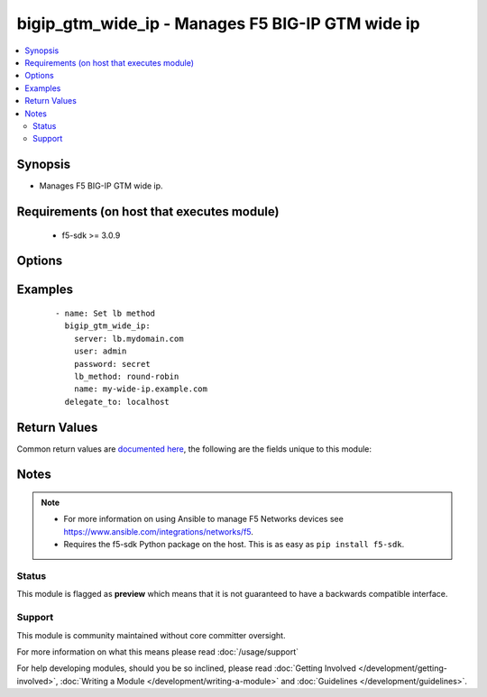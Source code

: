 .. _bigip_gtm_wide_ip:


bigip_gtm_wide_ip - Manages F5 BIG-IP GTM wide ip
+++++++++++++++++++++++++++++++++++++++++++++++++

.. versionadded:: 2.0


.. contents::
   :local:
   :depth: 2


Synopsis
--------

* Manages F5 BIG-IP GTM wide ip.


Requirements (on host that executes module)
-------------------------------------------

  * f5-sdk >= 3.0.9


Options
-------

.. raw:: html

    <table border=1 cellpadding=4>
    <tr>
    <th class="head">parameter</th>
    <th class="head">required</th>
    <th class="head">default</th>
    <th class="head">choices</th>
    <th class="head">comments</th>
    </tr>
                <tr><td>name<br/><div style="font-size: small;"></div></td>
    <td>yes</td>
    <td></td>
        <td></td>
        <td><div>Wide IP name. This name must be formatted as a fully qualified domain name (FQDN). You can also use the alias <code>wide_ip</code> but this is deprecated and will be removed in a future Ansible version.</div></br>
    <div style="font-size: small;">aliases: wide_ip<div>        </td></tr>
                <tr><td>partition<br/><div style="font-size: small;"> (added in 2.5)</div></td>
    <td>no</td>
    <td>Common</td>
        <td></td>
        <td><div>Device partition to manage resources on.</div>        </td></tr>
                <tr><td>password<br/><div style="font-size: small;"></div></td>
    <td>yes</td>
    <td></td>
        <td></td>
        <td><div>The password for the user account used to connect to the BIG-IP. You can omit this option if the environment variable <code>F5_PASSWORD</code> is set.</div></br>
    <div style="font-size: small;">aliases: pass, pwd<div>        </td></tr>
                <tr><td>pool_lb_method<br/><div style="font-size: small;"> (added in 2.5)</div></td>
    <td>yes</td>
    <td></td>
        <td><ul><li>round-robin</li><li>ratio</li><li>topology</li><li>global-availability</li></ul></td>
        <td><div>Specifies the load balancing method used to select a pool in this wide IP. This setting is relevant only when multiple pools are configured for a wide IP.</div></br>
    <div style="font-size: small;">aliases: lb_method<div>        </td></tr>
                <tr><td rowspan="2">pools<br/><div style="font-size: small;"> (added in 2.5)</div></td>
    <td>no</td>
    <td></td><td></td>
    <td> <div>The pools that you want associated with the Wide IP.</div><div>If <code>ratio</code> is not provided when creating a new Wide IP, it will default to 1.</div>    </tr>
    <tr>
    <td colspan="5">
    <table border=1 cellpadding=4>
    <caption><b>Dictionary object pools</b></caption>
    <tr>
    <th class="head">parameter</th>
    <th class="head">required</th>
    <th class="head">default</th>
    <th class="head">choices</th>
    <th class="head">comments</th>
    </tr>
                    <tr><td>name<br/><div style="font-size: small;"></div></td>
        <td>yes</td>
        <td></td>
                <td></td>
                <td><div>The name of the pool to include</div>        </td></tr>
                    <tr><td>ratio<br/><div style="font-size: small;"></div></td>
        <td>no</td>
        <td></td>
                <td></td>
                <td><div>Ratio for the pool.</div><div>The system uses this number with the Ratio load balancing method.</div>        </td></tr>
        </table>
    </td>
    </tr>
        </td></tr>
                <tr><td rowspan="2">provider<br/><div style="font-size: small;"> (added in 2.5)</div></td>
    <td>no</td>
    <td></td><td></td>
    <td> <div>A dict object containing connection details.</div>    </tr>
    <tr>
    <td colspan="5">
    <table border=1 cellpadding=4>
    <caption><b>Dictionary object provider</b></caption>
    <tr>
    <th class="head">parameter</th>
    <th class="head">required</th>
    <th class="head">default</th>
    <th class="head">choices</th>
    <th class="head">comments</th>
    </tr>
                    <tr><td>password<br/><div style="font-size: small;"></div></td>
        <td>yes</td>
        <td></td>
                <td></td>
                <td><div>The password for the user account used to connect to the BIG-IP. You can omit this option if the environment variable <code>F5_PASSWORD</code> is set.</div>        </td></tr>
                    <tr><td>server<br/><div style="font-size: small;"></div></td>
        <td>yes</td>
        <td></td>
                <td></td>
                <td><div>The BIG-IP host. You can omit this option if the environment variable <code>F5_SERVER</code> is set.</div>        </td></tr>
                    <tr><td>server_port<br/><div style="font-size: small;"></div></td>
        <td>no</td>
        <td>443</td>
                <td></td>
                <td><div>The BIG-IP server port. You can omit this option if the environment variable <code>F5_SERVER_PORT</code> is set.</div>        </td></tr>
                    <tr><td>user<br/><div style="font-size: small;"></div></td>
        <td>yes</td>
        <td></td>
                <td></td>
                <td><div>The username to connect to the BIG-IP with. This user must have administrative privileges on the device. You can omit this option if the environment variable <code>F5_USER</code> is set.</div>        </td></tr>
                    <tr><td>validate_certs<br/><div style="font-size: small;"></div></td>
        <td>no</td>
        <td>True</td>
                <td><ul><li>yes</li><li>no</li></ul></td>
                <td><div>If <code>no</code>, SSL certificates will not be validated. Use this only on personally controlled sites using self-signed certificates. You can omit this option if the environment variable <code>F5_VALIDATE_CERTS</code> is set.</div>        </td></tr>
                    <tr><td>timeout<br/><div style="font-size: small;"></div></td>
        <td>no</td>
        <td>10</td>
                <td></td>
                <td><div>Specifies the timeout in seconds for communicating with the network device for either connecting or sending commands.  If the timeout is exceeded before the operation is completed, the module will error.</div>        </td></tr>
                    <tr><td>ssh_keyfile<br/><div style="font-size: small;"></div></td>
        <td>no</td>
        <td></td>
                <td></td>
                <td><div>Specifies the SSH keyfile to use to authenticate the connection to the remote device.  This argument is only used for <em>cli</em> transports. If the value is not specified in the task, the value of environment variable <code>ANSIBLE_NET_SSH_KEYFILE</code> will be used instead.</div>        </td></tr>
                    <tr><td>transport<br/><div style="font-size: small;"></div></td>
        <td>yes</td>
        <td>cli</td>
                <td><ul><li>rest</li><li>cli</li></ul></td>
                <td><div>Configures the transport connection to use when connecting to the remote device.</div>        </td></tr>
        </table>
    </td>
    </tr>
        </td></tr>
                <tr><td>server<br/><div style="font-size: small;"></div></td>
    <td>yes</td>
    <td></td>
        <td></td>
        <td><div>The BIG-IP host. You can omit this option if the environment variable <code>F5_SERVER</code> is set.</div>        </td></tr>
                <tr><td>server_port<br/><div style="font-size: small;"> (added in 2.2)</div></td>
    <td>no</td>
    <td>443</td>
        <td></td>
        <td><div>The BIG-IP server port. You can omit this option if the environment variable <code>F5_SERVER_PORT</code> is set.</div>        </td></tr>
                <tr><td>state<br/><div style="font-size: small;"> (added in 2.4)</div></td>
    <td>no</td>
    <td>present</td>
        <td><ul><li>present</li><li>absent</li><li>disabled</li><li>enabled</li></ul></td>
        <td><div>When <code>present</code> or <code>enabled</code>, ensures that the Wide IP exists and is enabled.</div><div>When <code>absent</code>, ensures that the Wide IP has been removed.</div><div>When <code>disabled</code>, ensures that the Wide IP exists and is disabled.</div>        </td></tr>
                <tr><td>type<br/><div style="font-size: small;"> (added in 2.4)</div></td>
    <td>no</td>
    <td></td>
        <td><ul><li>a</li><li>aaaa</li><li>cname</li><li>mx</li><li>naptr</li><li>srv</li></ul></td>
        <td><div>Specifies the type of wide IP. GTM wide IPs need to be keyed by query type in addition to name, since pool members need different attributes depending on the response RDATA they are meant to supply. This value is required if you are using BIG-IP versions &gt;= 12.0.0.</div>        </td></tr>
                <tr><td>user<br/><div style="font-size: small;"></div></td>
    <td>yes</td>
    <td></td>
        <td></td>
        <td><div>The username to connect to the BIG-IP with. This user must have administrative privileges on the device. You can omit this option if the environment variable <code>F5_USER</code> is set.</div>        </td></tr>
                <tr><td>validate_certs<br/><div style="font-size: small;"> (added in 2.0)</div></td>
    <td>no</td>
    <td>True</td>
        <td><ul><li>yes</li><li>no</li></ul></td>
        <td><div>If <code>no</code>, SSL certificates will not be validated. Use this only on personally controlled sites using self-signed certificates. You can omit this option if the environment variable <code>F5_VALIDATE_CERTS</code> is set.</div>        </td></tr>
        </table>
    </br>



Examples
--------

 ::

    
    - name: Set lb method
      bigip_gtm_wide_ip:
        server: lb.mydomain.com
        user: admin
        password: secret
        lb_method: round-robin
        name: my-wide-ip.example.com
      delegate_to: localhost


Return Values
-------------

Common return values are `documented here <http://docs.ansible.com/ansible/latest/common_return_values.html>`_, the following are the fields unique to this module:

.. raw:: html

    <table border=1 cellpadding=4>
    <tr>
    <th class="head">name</th>
    <th class="head">description</th>
    <th class="head">returned</th>
    <th class="head">type</th>
    <th class="head">sample</th>
    </tr>

        <tr>
        <td> lb_method </td>
        <td> The new load balancing method used by the wide IP. </td>
        <td align=center> changed </td>
        <td align=center> string </td>
        <td align=center> topology </td>
    </tr>
            <tr>
        <td> state </td>
        <td> The new state of the wide IP. </td>
        <td align=center> changed </td>
        <td align=center> string </td>
        <td align=center> disabled </td>
    </tr>
        
    </table>
    </br></br>

Notes
-----

.. note::
    - For more information on using Ansible to manage F5 Networks devices see https://www.ansible.com/integrations/networks/f5.
    - Requires the f5-sdk Python package on the host. This is as easy as ``pip install f5-sdk``.



Status
~~~~~~

This module is flagged as **preview** which means that it is not guaranteed to have a backwards compatible interface.


Support
~~~~~~~

This module is community maintained without core committer oversight.

For more information on what this means please read :doc:`/usage/support`


For help developing modules, should you be so inclined, please read :doc:`Getting Involved </development/getting-involved>`, :doc:`Writing a Module </development/writing-a-module>` and :doc:`Guidelines </development/guidelines>`.